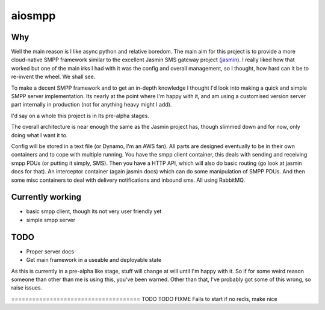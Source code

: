 =======
aiosmpp
=======

.. image:: https://img.shields.io/pypi/v/aiosmpp.svg
        :target: https://pypi.python.org/pypi/aiosmpp

.. image:: https://img.shields.io/travis/terrycain/aiosmpp.svg
        :target: https://travis-ci.org/terrycain/aiosmpp

.. image:: https://readthedocs.org/projects/aiosmpp/badge/?version=latest
        :target: https://aiosmpp.readthedocs.io
        :alt: Documentation Status

.. image:: https://pyup.io/repos/github/terrycain/aiosmpp/shield.svg
     :target: https://pyup.io/repos/github/terrycain/aiosmpp/
     :alt: Updates

Why
---

Well the main reason is I like async python and relative boredom. The main aim for this project is to provide a more
cloud-native SMPP framework similar to the excellent Jasmin SMS gateway project (jasmin_). I really liked
how that worked but one of the main irks I had with it was the config and overall management, so I thought, how hard can it be to re-invent the wheel.
We shall see.

To make a decent SMPP framework and to get an in-depth knowledge I thought I'd look into making a quick and simple SMPP server
implementation. Its nearly at the point where I'm happy with it, and am using a customised version server part internally in production
(not for anything heavy might I add).

I'd say on a whole this project is in its pre-alpha stages.

The overall architecture is near enough the same as the Jasmin project has, though slimmed down and for now, only doing what I want it to.

Config will be stored in a text file (or Dynamo, I'm an AWS fan). All parts are designed eventually to be in their own containers 
and to cope with multiple running. You have the smpp client container, this deals with sending and receiving smpp PDUs (or putting it simply, SMS).
Then you have a HTTP API, which will also do basic routing (go look at jasmin docs for that). An interceptor container (again jasmin docs) which can
do some manipulation of SMPP PDUs. And then some misc containers to deal with delivery notifications and inbound sms. All using RabbitMQ.

Currently working
-----------------

- basic smpp client, though its not very user friendly yet
- simple smpp server

TODO
----

- Proper server docs
- Get main framework in a useable and deployable state

As this is currently in a pre-alpha like stage, stuff will change at will until I'm happy with it. So if for some 
weird reason someone than other than me is using this, you've been warned. Other than that, I've probably got some of this wrong, so raise issues.

.. _jasmin: https://github.com/jookies/jasmin









===================================== TODO TODO FIXME Fails to start if no redis, make nice